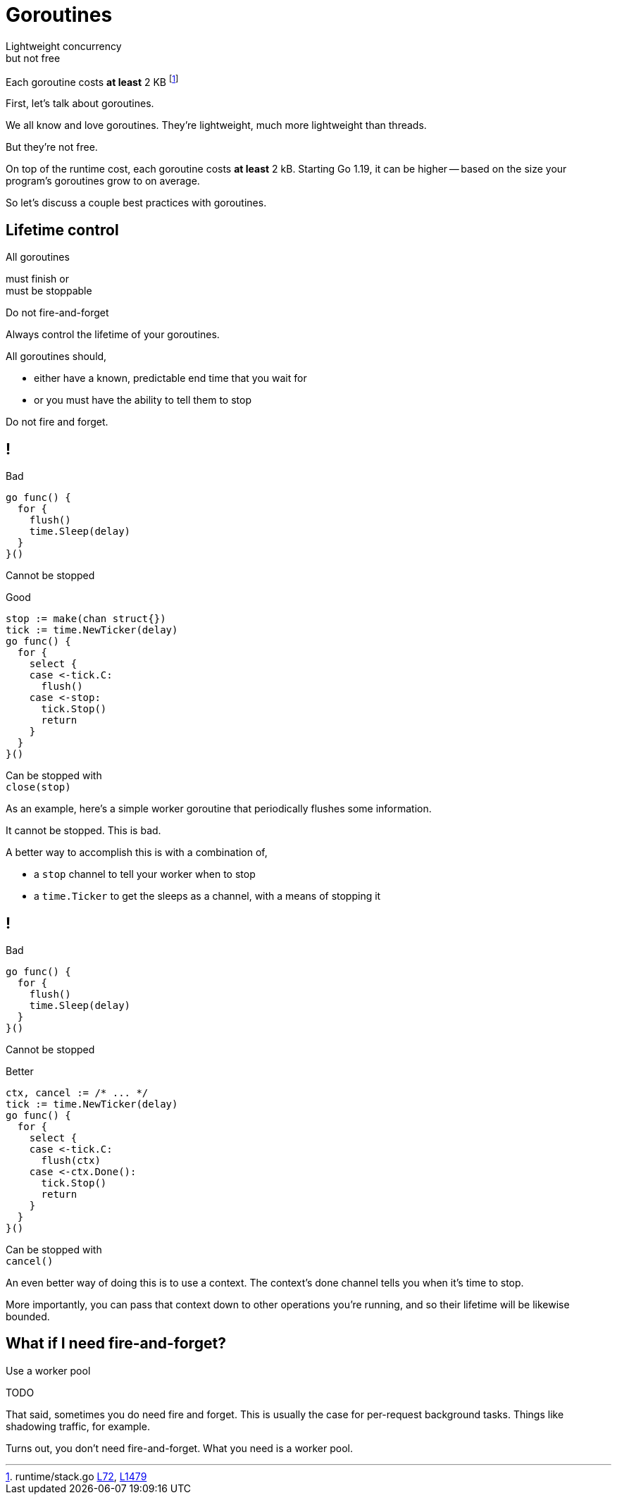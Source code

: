 = Goroutines

Lightweight concurrency +
[.medium]#but not free#

:fn-stack-1: https://github.com/golang/go/blob/f296b7a6f045325a230f77e9bda1470b1270f817/src/runtime/stack.go#L72-L83[L72]
:fn-stack-2: https://github.com/golang/go/blob/go1.19.1/src/runtime/stack.go#L1479-L1483[L1479]

[.small]
Each goroutine costs *at least* 2 KB footnote:[runtime/stack.go {fn-stack-1}, {fn-stack-2}]

[.notes]
--
First, let's talk about goroutines.

We all know and love goroutines.
They're lightweight, much more lightweight than threads.

But they're not free.

On top of the runtime cost, each goroutine costs *at least* 2 kB.
Starting Go 1.19, it can be higher -- based on the size your program's
goroutines grow to on average.

So let's discuss a couple best practices with goroutines.
--

[.columns.wrap.is-vcentered]
== Lifetime control

[.column.is-half.text-right]
All goroutines

[.column.is-half.text-left]
must finish or +
must be stoppable

[%step.column.is-full]
Do not fire-and-forget

[.notes]
--
Always control the lifetime of your goroutines.

All goroutines should,

* either have a known, predictable end time that you wait for
* or you must have the ability to tell them to stop

Do not fire and forget.
--

[.columns%auto-animate]
== !

[.column]
--
Bad

[source,go]
----
go func() {
  for {
    flush()
    time.Sleep(delay)
  }
}()
----

[.small,data-id=unstoppable]
Cannot be stopped
--

[%step.column]
--
[data-id=good-label]
Good

[source%linenums,go,data-id=good]
----
stop := make(chan struct{})
tick := time.NewTicker(delay)
go func() {
  for {
    select {
    case <-tick.C:
      flush()
    case <-stop:
      tick.Stop()
      return
    }
  }
}()
----

[.small,data-id=stoppable]
Can be stopped with +
`close(stop)`
--

[.notes]
--
As an example,
here's a simple worker goroutine
that periodically flushes some information.

It cannot be stopped.
This is bad.

A better way to accomplish this is with a combination of,

* a `stop` channel to tell your worker when to stop
* a `time.Ticker` to get the sleeps as a channel,
  with a means of stopping it

--

[.columns%auto-animate]
== !

[.column]
--
Bad

[source,go]
----
go func() {
  for {
    flush()
    time.Sleep(delay)
  }
}()
----

[.small,data-id=unstoppable]
Cannot be stopped
--

[.column]
--
[data-id=good-label]
Better

[source%linenums,go,data-id=good,highlight='|1,8,10']
----
ctx, cancel := /* ... */
tick := time.NewTicker(delay)
go func() {
  for {
    select {
    case <-tick.C:
      flush(ctx)
    case <-ctx.Done():
      tick.Stop()
      return
    }
  }
}()
----

[.small,data-id=stoppable]
Can be stopped with +
`cancel()`
--

[.notes]
--
An even better way of doing this is to use a context.
The context's done channel tells you when it's time to stop.

More importantly, you can pass that context down to
other operations you're running,
and so their lifetime will be likewise bounded.
--

== [.small]#What if I need fire-and-forget?#

[%step]
Use a worker pool

TODO

[.notes]
--
That said, sometimes you do need fire and forget.
This is usually the case for per-request background tasks.
Things like shadowing traffic, for example.

Turns out, you don't need fire-and-forget.
What you need is a worker pool.
--

// TODO: worker pool?

// * Always control the lifetime
// * Don't fire and forget
// * No unstoppable background worker

// TODO: worker pool, stop method, etc.

